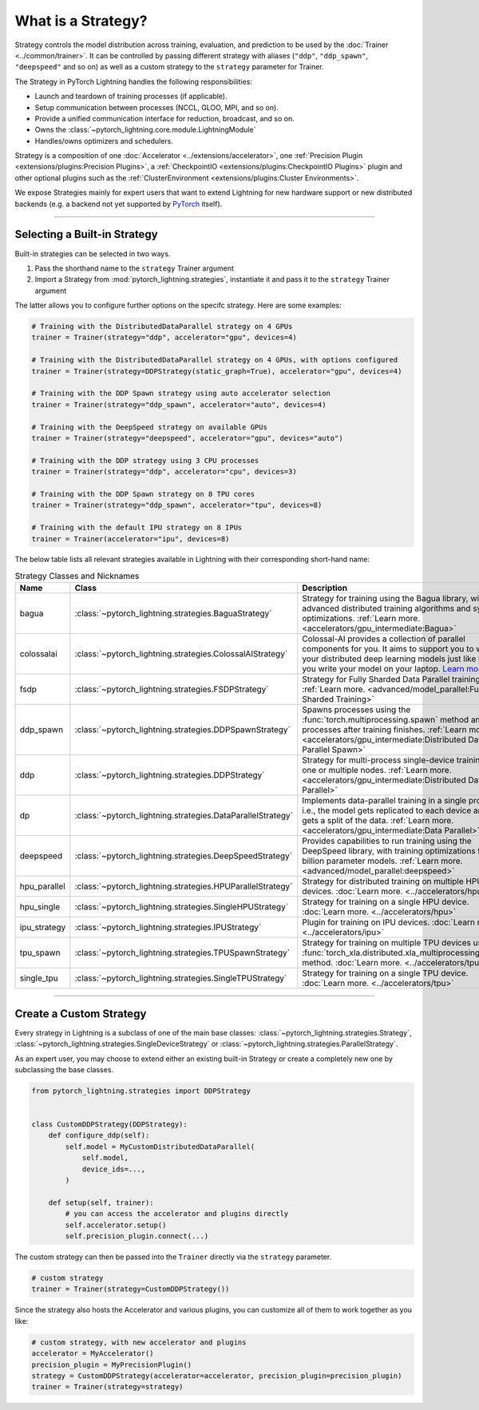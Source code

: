 ###################
What is a Strategy?
###################

Strategy controls the model distribution across training, evaluation, and prediction to be used by the :doc:`Trainer <../common/trainer>`. It can be controlled by passing different
strategy with aliases (``"ddp"``, ``"ddp_spawn"``, ``"deepspeed"`` and so on) as well as a custom strategy to the ``strategy`` parameter for Trainer.

The Strategy in PyTorch Lightning handles the following responsibilities:

* Launch and teardown of training processes (if applicable).
* Setup communication between processes (NCCL, GLOO, MPI, and so on).
* Provide a unified communication interface for reduction, broadcast, and so on.
* Owns the :class:`~pytorch_lightning.core.module.LightningModule`
* Handles/owns optimizers and schedulers.


Strategy is a composition of one :doc:`Accelerator <../extensions/accelerator>`, one :ref:`Precision Plugin <extensions/plugins:Precision Plugins>`, a :ref:`CheckpointIO <extensions/plugins:CheckpointIO Plugins>`
plugin and other optional plugins such as the :ref:`ClusterEnvironment <extensions/plugins:Cluster Environments>`.

.. image:: https://pl-public-data.s3.amazonaws.com/docs/static/images/strategies/overview.jpeg
    :alt: Illustration of the Strategy as a composition of the Accelerator and several plugins

We expose Strategies mainly for expert users that want to extend Lightning for new hardware support or new distributed backends (e.g. a backend not yet supported by `PyTorch <https://pytorch.org/docs/stable/distributed.html#backends>`_ itself).


----------

*****************************
Selecting a Built-in Strategy
*****************************

Built-in strategies can be selected in two ways.

1. Pass the shorthand name to the ``strategy`` Trainer argument
2. Import a Strategy from :mod:`pytorch_lightning.strategies`, instantiate it and pass it to the ``strategy`` Trainer argument

The latter allows you to configure further options on the specifc strategy.
Here are some examples:

.. code-block:: python

    # Training with the DistributedDataParallel strategy on 4 GPUs
    trainer = Trainer(strategy="ddp", accelerator="gpu", devices=4)

    # Training with the DistributedDataParallel strategy on 4 GPUs, with options configured
    trainer = Trainer(strategy=DDPStrategy(static_graph=True), accelerator="gpu", devices=4)

    # Training with the DDP Spawn strategy using auto accelerator selection
    trainer = Trainer(strategy="ddp_spawn", accelerator="auto", devices=4)

    # Training with the DeepSpeed strategy on available GPUs
    trainer = Trainer(strategy="deepspeed", accelerator="gpu", devices="auto")

    # Training with the DDP strategy using 3 CPU processes
    trainer = Trainer(strategy="ddp", accelerator="cpu", devices=3)

    # Training with the DDP Spawn strategy on 8 TPU cores
    trainer = Trainer(strategy="ddp_spawn", accelerator="tpu", devices=8)

    # Training with the default IPU strategy on 8 IPUs
    trainer = Trainer(accelerator="ipu", devices=8)

The below table lists all relevant strategies available in Lightning with their corresponding short-hand name:

.. list-table:: Strategy Classes and Nicknames
   :widths: 20 20 20
   :header-rows: 1

   * - Name
     - Class
     - Description
   * - bagua
     - :class:`~pytorch_lightning.strategies.BaguaStrategy`
     - Strategy for training using the Bagua library, with advanced distributed training algorithms and system optimizations. :ref:`Learn more. <accelerators/gpu_intermediate:Bagua>`
   * - colossalai
     - :class:`~pytorch_lightning.strategies.ColossalAIStrategy`
     - Colossal-AI provides a collection of parallel components for you. It aims to support you to write your distributed deep learning models just like how you write your model on your laptop. `Learn more. <https://www.colossalai.org/>`__
   * - fsdp
     - :class:`~pytorch_lightning.strategies.FSDPStrategy`
     - Strategy for Fully Sharded Data Parallel training. :ref:`Learn more. <advanced/model_parallel:Fully Sharded Training>`
   * - ddp_spawn
     - :class:`~pytorch_lightning.strategies.DDPSpawnStrategy`
     - Spawns processes using the :func:`torch.multiprocessing.spawn` method and joins processes after training finishes. :ref:`Learn more. <accelerators/gpu_intermediate:Distributed Data Parallel Spawn>`
   * - ddp
     - :class:`~pytorch_lightning.strategies.DDPStrategy`
     - Strategy for multi-process single-device training on one or multiple nodes. :ref:`Learn more. <accelerators/gpu_intermediate:Distributed Data Parallel>`
   * - dp
     - :class:`~pytorch_lightning.strategies.DataParallelStrategy`
     - Implements data-parallel training in a single process, i.e., the model gets replicated to each device and each gets a split of the data. :ref:`Learn more. <accelerators/gpu_intermediate:Data Parallel>`
   * - deepspeed
     - :class:`~pytorch_lightning.strategies.DeepSpeedStrategy`
     - Provides capabilities to run training using the DeepSpeed library, with training optimizations for large billion parameter models. :ref:`Learn more. <advanced/model_parallel:deepspeed>`
   * - hpu_parallel
     - :class:`~pytorch_lightning.strategies.HPUParallelStrategy`
     - Strategy for distributed training on multiple HPU devices. :doc:`Learn more. <../accelerators/hpu>`
   * - hpu_single
     - :class:`~pytorch_lightning.strategies.SingleHPUStrategy`
     - Strategy for training on a single HPU device. :doc:`Learn more. <../accelerators/hpu>`
   * - ipu_strategy
     - :class:`~pytorch_lightning.strategies.IPUStrategy`
     - Plugin for training on IPU devices. :doc:`Learn more. <../accelerators/ipu>`
   * - tpu_spawn
     - :class:`~pytorch_lightning.strategies.TPUSpawnStrategy`
     - Strategy for training on multiple TPU devices using the :func:`torch_xla.distributed.xla_multiprocessing.spawn` method. :doc:`Learn more. <../accelerators/tpu>`
   * - single_tpu
     - :class:`~pytorch_lightning.strategies.SingleTPUStrategy`
     - Strategy for training on a single TPU device. :doc:`Learn more. <../accelerators/tpu>`

----

************************
Create a Custom Strategy
************************

Every strategy in Lightning is a subclass of one of the main base classes: :class:`~pytorch_lightning.strategies.Strategy`, :class:`~pytorch_lightning.strategies.SingleDeviceStrategy` or :class:`~pytorch_lightning.strategies.ParallelStrategy`.

.. image:: https://pl-public-data.s3.amazonaws.com/docs/static/images/strategies/hierarchy.jpeg
    :alt: Strategy base classes

As an expert user, you may choose to extend either an existing built-in Strategy or create a completely new one by
subclassing the base classes.

.. code-block:: python

    from pytorch_lightning.strategies import DDPStrategy


    class CustomDDPStrategy(DDPStrategy):
        def configure_ddp(self):
            self.model = MyCustomDistributedDataParallel(
                self.model,
                device_ids=...,
            )

        def setup(self, trainer):
            # you can access the accelerator and plugins directly
            self.accelerator.setup()
            self.precision_plugin.connect(...)


The custom strategy can then be passed into the ``Trainer`` directly via the ``strategy`` parameter.

.. code-block:: python

    # custom strategy
    trainer = Trainer(strategy=CustomDDPStrategy())


Since the strategy also hosts the Accelerator and various plugins, you can customize all of them to work together as you like:

.. code-block:: python

    # custom strategy, with new accelerator and plugins
    accelerator = MyAccelerator()
    precision_plugin = MyPrecisionPlugin()
    strategy = CustomDDPStrategy(accelerator=accelerator, precision_plugin=precision_plugin)
    trainer = Trainer(strategy=strategy)
